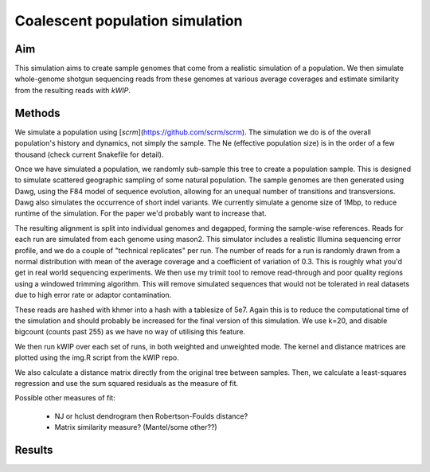 ================================
Coalescent population simulation
================================

Aim
^^^

This simulation aims to create sample genomes that come from a realistic
simulation of a population. We then simulate whole-genome shotgun sequencing
reads from these genomes at various average coverages and estimate similarity
from the resulting reads with `kWIP`.


Methods
^^^^^^^

We simulate a population using [`scrm`](https://github.com/scrm/scrm). The
simulation we do is of the overall population's history and dynamics, not
simply the sample. The Ne (effective population size) is in the order of a few
thousand (check current Snakefile for detail).

Once we have simulated a population, we randomly sub-sample this tree to create
a population sample. This is designed to simulate scattered geographic sampling
of some natural population. The sample genomes are then generated using Dawg,
using the F84 model of sequence evolution, allowing for an unequal number of
transitions and transversions. Dawg also simulates the occurrence of short
indel variants. We currently simulate a genome size of 1Mbp, to reduce
runtime of the simulation. For the paper we'd probably want to increase that.

The resulting alignment is split into individual genomes and degapped, forming
the sample-wise references. Reads for each run are simulated from each genome
using mason2. This simulator includes a realistic Illumina sequencing error
profile, and we do a couple of "technical replicates" per run. The number of
reads for a run is randomly drawn from a normal distribution with mean of the
average coverage and a coefficient of variation of 0.3. This is roughly what
you'd get in real world sequencing experiments. We then use my trimit tool to
remove read-through and poor quality regions using a windowed trimming
algorithm. This will remove simulated sequences that would not be tolerated in
real datasets due to high error rate or adaptor contamination.

These reads are hashed with khmer into a hash with a tablesize of 5e7. Again
this is to reduce the computational time of the simulation and should probably
be increased for the final version of this simulation. We use k=20, and disable
bigcount (counts past 255) as we have no way of utilising this feature.

We then run kWIP over each set of runs, in both weighted and unweighted mode.
The kernel and distance matrices are plotted using the img.R script from the
kWIP repo.

We also calculate a distance matrix directly from the original tree between
samples. Then, we calculate a least-squares regression and use the sum squared
residuals as the measure of fit.

Possible other measures of fit:

  - NJ or hclust dendrogram then Robertson-Foulds distance?
  - Matrix similarity measure? (Mantel/some other??)


Results
^^^^^^^
